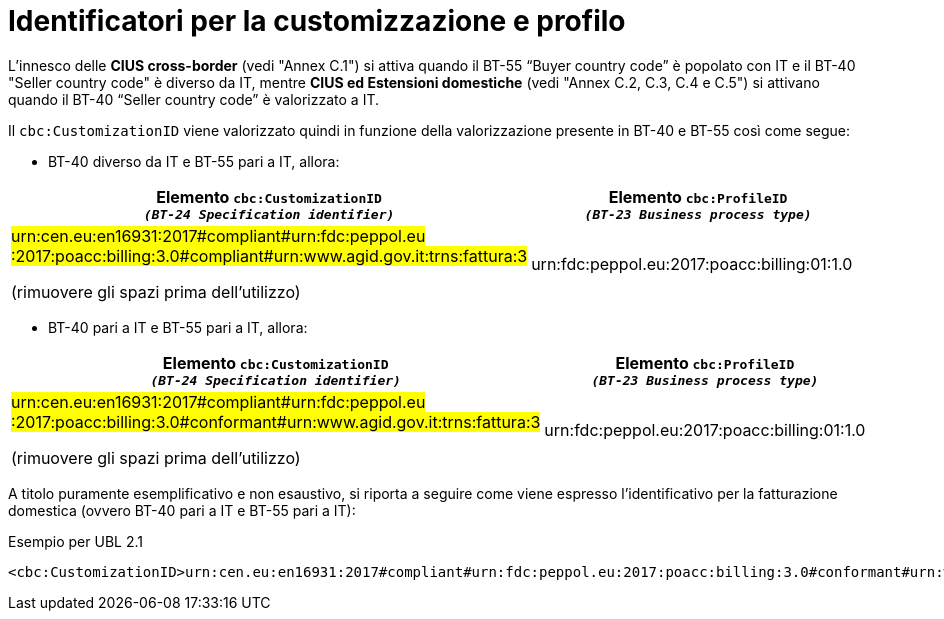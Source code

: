 
[[customization-and-profile]]
= Identificatori per la customizzazione e profilo

[[anchor-75]]

L’innesco delle *CIUS cross-border* (vedi "Annex C.1") si attiva quando il BT-55 “Buyer country code” è popolato con IT e il BT-40 "Seller country code" è diverso da IT, mentre *CIUS ed Estensioni domestiche* (vedi "Annex C.2, C.3, C.4 e C.5") si attivano quando il BT-40 “Seller country code” è valorizzato a IT. 


Il `cbc:CustomizationID` viene valorizzato quindi in funzione della valorizzazione presente in BT-40 e BT-55 così come segue:


* BT-40 diverso da IT e BT-55 pari a IT, allora:


[cols="2,2", options="header"]
|===
| Elemento `cbc:CustomizationID` +
`_(BT-24 Specification identifier)_`
| Elemento `cbc:ProfileID` +
`_(BT-23 Business process
type)_`

| #urn:cen.eu:en16931:2017#compliant#urn:fdc:peppol.eu
:2017:poacc:billing:3.0#compliant#urn:www.agid.gov.it:trns:fattura:3#

(rimuovere gli spazi prima dell'utilizzo)
| urn:fdc:peppol.eu:2017:poacc:billing:01:1.0

|===


* BT-40 pari a IT e BT-55 pari a IT, allora:


[cols="2,2", options="header"]
|===
| Elemento `cbc:CustomizationID` +
`_(BT-24 Specification identifier)_`
| Elemento `cbc:ProfileID` +
`_(BT-23 Business process
type)_`

| #urn:cen.eu:en16931:2017#compliant#urn:fdc:peppol.eu
:2017:poacc:billing:3.0#conformant#urn:www.agid.gov.it:trns:fattura:3#

(rimuovere gli spazi prima dell'utilizzo)
| urn:fdc:peppol.eu:2017:poacc:billing:01:1.0

|===


A titolo puramente esemplificativo e non esaustivo, si riporta a seguire come viene espresso l’identificativo per la fatturazione domestica (ovvero BT-40 pari a IT e BT-55 pari a IT):

.Esempio per UBL 2.1
[source, xml, indent=0]
----
<cbc:CustomizationID>urn:cen.eu:en16931:2017#compliant#urn:fdc:peppol.eu:2017:poacc:billing:3.0#conformant#urn:www.agid.gov.it:trns:fattura:3</cbc:CustomizationID>
----


